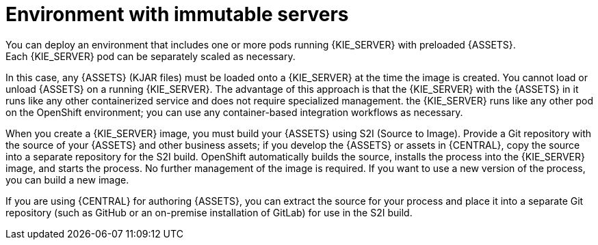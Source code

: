 [id='environment-immutable-con']
= Environment with immutable servers
You can deploy an environment that includes one or more pods running {KIE_SERVER} with preloaded {ASSETS}. 
ifdef::PAM[The database servers are, by default, also run in pods.] 
Each {KIE_SERVER} pod can be separately scaled as necessary.

In this case, any {ASSETS} (KJAR files) must be loaded onto a {KIE_SERVER} at the time the image is created. You cannot load or unload {ASSETS} on a running {KIE_SERVER}. The advantage of this approach is that the {KIE_SERVER} with the {ASSETS} in it runs like any other containerized service and does not require specialized management. the {KIE_SERVER} runs like any other pod on the OpenShift environment; you can use any container-based integration workflows as necessary. 

ifdef::PAM[]
Optionally, you can also deploy a pod with {CENTRAL} Monitoring and a pod with Smart Router. You can use {CENTRAL} Monitoring to start and stop (but not deploy) {ASSETS} on your {KIE_SERVERS} and to view monitoring data. 

Smart Router is a single endpoint that can receive calls from client applications to any of your {ASSETS} and route each call automatically to the server that actually runs the process.

endif::PAM[]
When you create a {KIE_SERVER} image, you must build your {ASSETS} using S2I (Source to Image). Provide a Git repository with the source of your {ASSETS} and other business assets; if you develop the {ASSETS} or assets in {CENTRAL}, copy the source into a separate repository for the S2I build. OpenShift automatically builds the source, installs the process into the {KIE_SERVER} image, and starts the process. No further management of the image is required. If you want to use a new version of the process, you can build a new image.

If you are using {CENTRAL} for authoring {ASSETS}, you can extract the source for your process and place it into a separate Git repository (such as GitHub or an on-premise installation of GitLab) for use in the S2I build.

ifdef::PAM[]
If you want to use {CENTRAL} Monitoring, you must install the Monitoring and Smart Router template _before_ creating any {KIE_SERVER} images. You must also provide a Maven repository. Your integration process must ensure that all the versions of KJAR files built into any {KIE_SERVER} image are also available in the Maven repository.
endif::PAM[]
